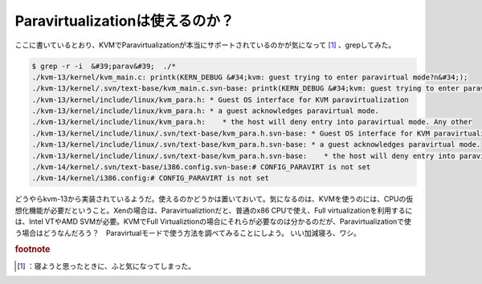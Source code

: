 ﻿Paravirtualizationは使えるのか？
##################################################


ここに書いているとおり、KVMでParavirtualizationが本当にサポートされているのかが気になって [#]_ 、grepしてみた。

.. code-block:: none

   $ grep -r -i  &#39;parav&#39;  ./*
   ./kvm-13/kernel/kvm_main.c: printk(KERN_DEBUG &#34;kvm: guest trying to enter paravirtual mode?n&#34;);
   ./kvm-13/kernel/.svn/text-base/kvm_main.c.svn-base: printk(KERN_DEBUG &#34;kvm: guest trying to enter paravirtual mode?n&#34;);
   ./kvm-13/kernel/include/linux/kvm_para.h: * Guest OS interface for KVM paravirtualization
   ./kvm-13/kernel/include/linux/kvm_para.h: * a guest acknowledges paravirtual mode.
   ./kvm-13/kernel/include/linux/kvm_para.h:    * the host will deny entry into paravirtual mode. Any other
   ./kvm-13/kernel/include/linux/.svn/text-base/kvm_para.h.svn-base: * Guest OS interface for KVM paravirtualization
   ./kvm-13/kernel/include/linux/.svn/text-base/kvm_para.h.svn-base: * a guest acknowledges paravirtual mode.
   ./kvm-13/kernel/include/linux/.svn/text-base/kvm_para.h.svn-base:    * the host will deny entry into paravirtual mode. Any other
   ./kvm-14/kernel/.svn/text-base/i386.config.svn-base:# CONFIG_PARAVIRT is not set
   ./kvm-14/kernel/i386.config:# CONFIG_PARAVIRT is not set


どうやらkvm-13から実装されているようだ。使えるのかどうかは置いておいて。気になるのは、KVMを使うのには、CPUの仮想化機能が必要だということ。Xenの場合は、Paravirtualiztionだと、普通のx86 CPUで使え、Full virtualizationを利用するには、Intel VTやAMD SVMが必要。KVMでFull Virtualiztionの場合にそれらが必要なのは分かるのだが、Paravirtualizationで使う場合はどうなんだろう？　Paravirtualモードで使う方法を調べてみることにしよう。
いい加減寝ろ、ワシ。


.. rubric:: footnote

.. [#] ：寝ようと思ったときに、ふと気になってしまった。



.. author:: mkouhei
.. categories:: Unix/Linux, computer, virt., 
.. tags::


